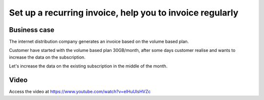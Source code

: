 
.. index::
   single: Recurring Invoice

=========================================================
Set up a recurring invoice, help you to invoice regularly
=========================================================

Business case
-------------
The internet distribution company generates an invoice based on
the volume based plan.

Customer have started with the volume based plan 30GB/month, after some
days customer realise and wants to increase the data on the subscription.

Let's increase the data on the existing subscription
in the middle of the month.

Video
-----
Access the video at https://www.youtube.com/watch?v=elHuUlsHVZc

.. raw:: html

    <div style="text-align: center; margin-bottom: 2em;">
    <iframe width="100%" class="youtube-video" src="https://www.youtube.com/embed/elHuUlsHVZc" frameborder="0" allow="autoplay; encrypted-media" allowfullscreen></iframe>
    </div>
